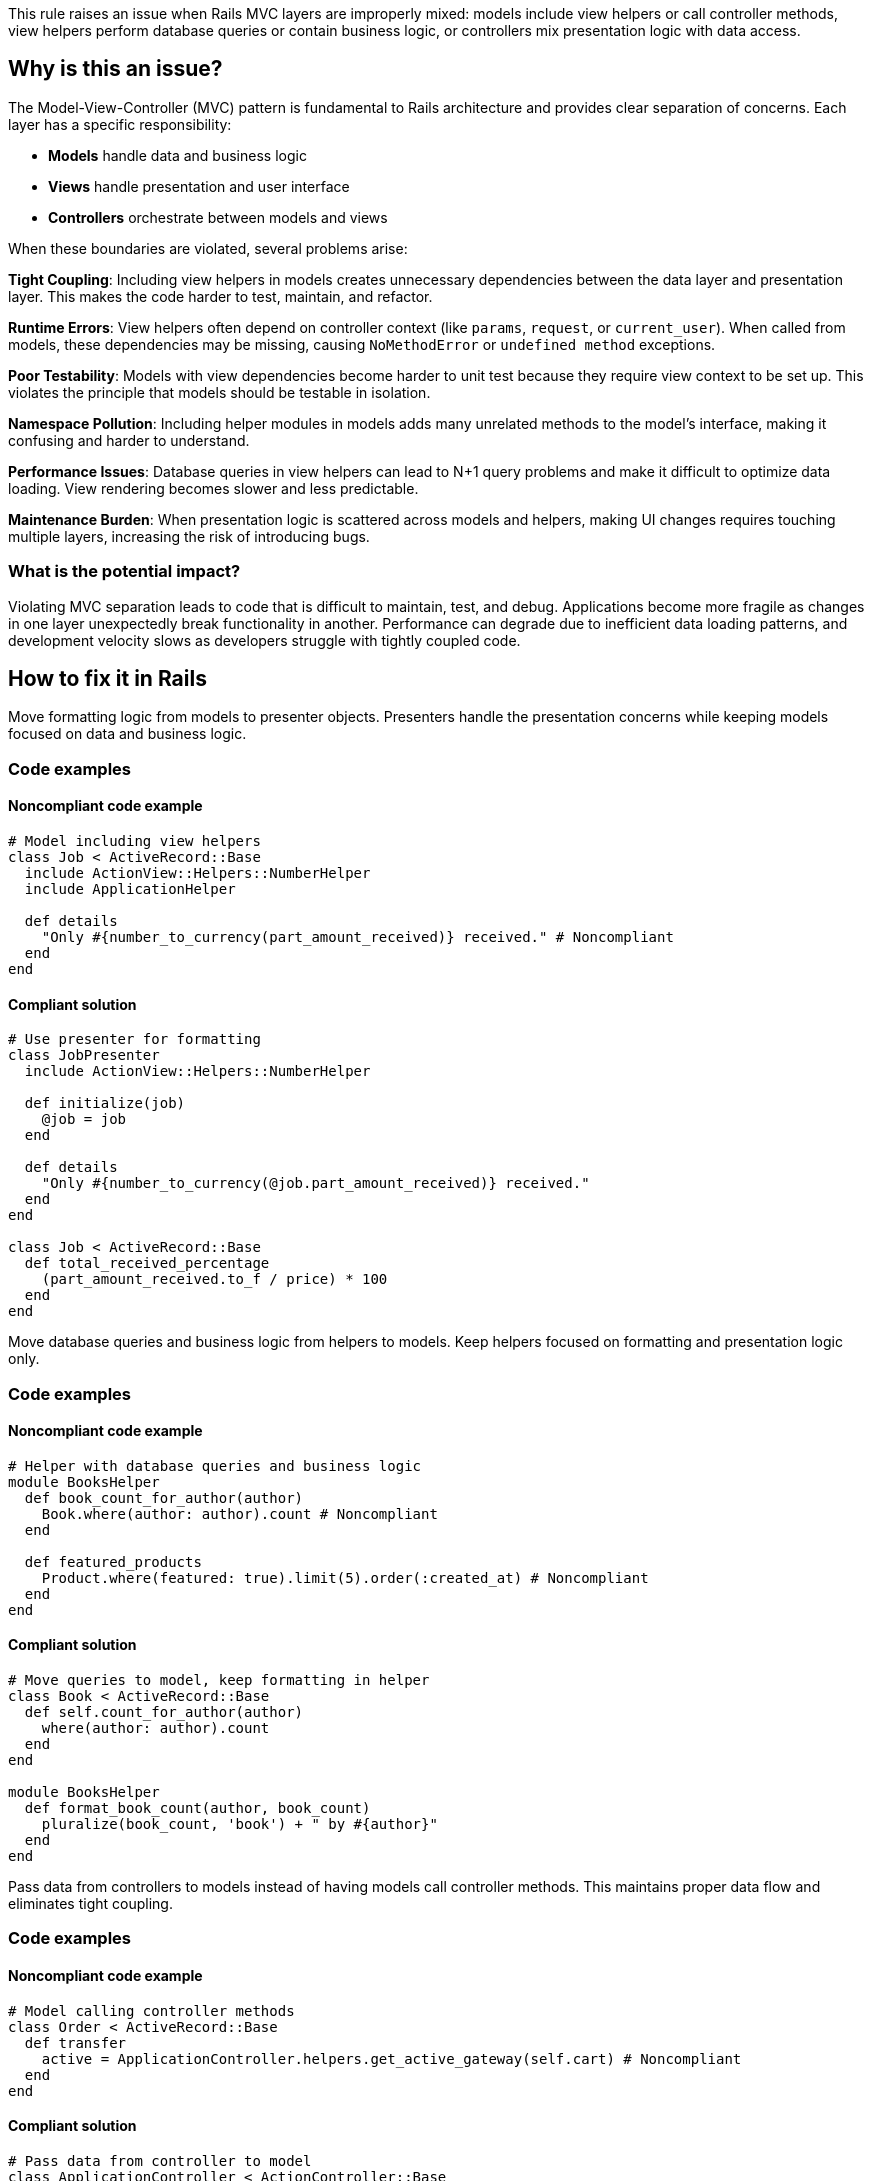 This rule raises an issue when Rails MVC layers are improperly mixed: models include view helpers or call controller methods, view helpers perform database queries or contain business logic, or controllers mix presentation logic with data access.

== Why is this an issue?

The Model-View-Controller (MVC) pattern is fundamental to Rails architecture and provides clear separation of concerns. Each layer has a specific responsibility:

* **Models** handle data and business logic
* **Views** handle presentation and user interface
* **Controllers** orchestrate between models and views

When these boundaries are violated, several problems arise:

**Tight Coupling**: Including view helpers in models creates unnecessary dependencies between the data layer and presentation layer. This makes the code harder to test, maintain, and refactor.

**Runtime Errors**: View helpers often depend on controller context (like `params`, `request`, or `current_user`). When called from models, these dependencies may be missing, causing `NoMethodError` or `undefined method` exceptions.

**Poor Testability**: Models with view dependencies become harder to unit test because they require view context to be set up. This violates the principle that models should be testable in isolation.

**Namespace Pollution**: Including helper modules in models adds many unrelated methods to the model's interface, making it confusing and harder to understand.

**Performance Issues**: Database queries in view helpers can lead to N+1 query problems and make it difficult to optimize data loading. View rendering becomes slower and less predictable.

**Maintenance Burden**: When presentation logic is scattered across models and helpers, making UI changes requires touching multiple layers, increasing the risk of introducing bugs.

=== What is the potential impact?

Violating MVC separation leads to code that is difficult to maintain, test, and debug. Applications become more fragile as changes in one layer unexpectedly break functionality in another. Performance can degrade due to inefficient data loading patterns, and development velocity slows as developers struggle with tightly coupled code.

== How to fix it in Rails

Move formatting logic from models to presenter objects. Presenters handle the presentation concerns while keeping models focused on data and business logic.

=== Code examples

==== Noncompliant code example

[source,ruby,diff-id=1,diff-type=noncompliant]
----
# Model including view helpers
class Job < ActiveRecord::Base
  include ActionView::Helpers::NumberHelper
  include ApplicationHelper
  
  def details
    "Only #{number_to_currency(part_amount_received)} received." # Noncompliant
  end
end
----

==== Compliant solution

[source,ruby,diff-id=1,diff-type=compliant]
----
# Use presenter for formatting
class JobPresenter
  include ActionView::Helpers::NumberHelper
  
  def initialize(job)
    @job = job
  end
  
  def details
    "Only #{number_to_currency(@job.part_amount_received)} received."
  end
end

class Job < ActiveRecord::Base
  def total_received_percentage
    (part_amount_received.to_f / price) * 100
  end
end
----

Move database queries and business logic from helpers to models. Keep helpers focused on formatting and presentation logic only.

=== Code examples

==== Noncompliant code example

[source,ruby,diff-id=2,diff-type=noncompliant]
----
# Helper with database queries and business logic
module BooksHelper
  def book_count_for_author(author)
    Book.where(author: author).count # Noncompliant
  end
  
  def featured_products
    Product.where(featured: true).limit(5).order(:created_at) # Noncompliant
  end
end
----

==== Compliant solution

[source,ruby,diff-id=2,diff-type=compliant]
----
# Move queries to model, keep formatting in helper
class Book < ActiveRecord::Base
  def self.count_for_author(author)
    where(author: author).count
  end
end

module BooksHelper
  def format_book_count(author, book_count)
    pluralize(book_count, 'book') + " by #{author}"
  end
end
----

Pass data from controllers to models instead of having models call controller methods. This maintains proper data flow and eliminates tight coupling.

=== Code examples

==== Noncompliant code example

[source,ruby,diff-id=3,diff-type=noncompliant]
----
# Model calling controller methods
class Order < ActiveRecord::Base
  def transfer
    active = ApplicationController.helpers.get_active_gateway(self.cart) # Noncompliant
  end
end
----

==== Compliant solution

[source,ruby,diff-id=3,diff-type=compliant]
----
# Pass data from controller to model
class ApplicationController < ActionController::Base
  def show
    @order = Order.find(params[:id])
    active_gateway = get_active_gateway(@order.cart)
    @order.transfer(active_gateway)
  end
end

class Order < ActiveRecord::Base
  def transfer(active_gateway)
    # Use passed parameter
  end
end
----

== Resources

=== Documentation

 * Rails MVC Architecture Guide - https://guides.rubyonrails.org/getting_started.html#mvc-and-you[Official Rails guide explaining the MVC pattern and proper layer separation]

 * Rails View Helpers Best Practices - https://avohq.io/glossary/helpers[Comprehensive guide on proper use of view helpers and avoiding common pitfalls]

 * Presenter Pattern in Rails - https://nithinbekal.com/posts/rails-presenters/[Guide on using presenter objects to handle view logic without violating MVC separation]

=== Standards

 * SOLID Principles - Single Responsibility Principle - https://en.wikipedia.org/wiki/Single-responsibility_principle[Each class should have only one reason to change, supporting proper separation of concerns]
